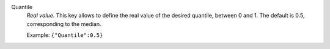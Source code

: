 .. index:: single: Quantile

Quantile
  *Real value*. This key allows to define the real value of the desired
  quantile, between 0 and 1. The default is 0.5, corresponding to the median.

  Example:
  ``{"Quantile":0.5}``
